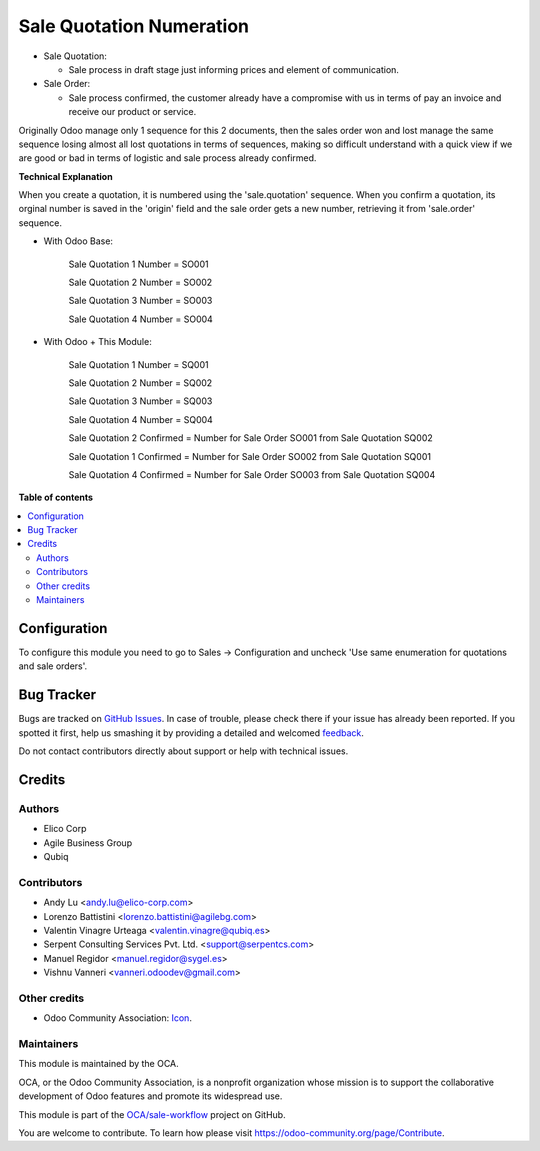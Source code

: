 =========================
Sale Quotation Numeration
=========================

.. !!!!!!!!!!!!!!!!!!!!!!!!!!!!!!!!!!!!!!!!!!!!!!!!!!!!
   !! This file is generated by oca-gen-addon-readme !!
   !! changes will be overwritten.                   !!
   !!!!!!!!!!!!!!!!!!!!!!!!!!!!!!!!!!!!!!!!!!!!!!!!!!!!

.. |badge1| image:: https://img.shields.io/badge/maturity-Beta-yellow.png
    :target: https://odoo-community.org/page/development-status
    :alt: Beta
.. |badge2| image:: https://img.shields.io/badge/licence-AGPL--3-blue.png
    :target: http://www.gnu.org/licenses/agpl-3.0-standalone.html
    :alt: License: AGPL-3
.. |badge3| image:: https://img.shields.io/badge/github-OCA%2Fsale--workflow-lightgray.png?logo=github
    :target: https://github.com/OCA/sale-workflow/tree/14.0/sale_quotation_number
    :alt: OCA/sale-workflow
.. |badge4| image:: https://img.shields.io/badge/weblate-Translate%20me-F47D42.png
    :target: https://translation.odoo-community.org/projects/sale-workflow-14-0/sale-workflow-14-0-sale_quotation_number
    :alt: Translate me on Weblate
.. |badge5| image:: https://img.shields.io/badge/runbot-Try%20me-875A7B.png
    :target: https://runbot.odoo-community.org/runbot/167/14.0
    :alt: Try me on Runbot

|badge1| |badge2| |badge3| |badge4| |badge5|

* Sale Quotation:

  * Sale process in draft stage just informing prices and element of communication.

* Sale Order:

  * Sale process confirmed, the customer already have a compromise with us in terms of pay an invoice and receive our product or service.

Originally Odoo manage only 1 sequence for this 2 documents, then the sales order won and lost manage the same sequence losing
almost all lost quotations in terms of sequences, making so difficult understand with a quick view if we are good or bad in terms of
logistic and sale process already confirmed.


**Technical Explanation**

When you create a quotation, it is numbered using the 'sale.quotation'
sequence.  When you confirm a quotation, its orginal number is saved in the
'origin' field and the sale order gets a new number, retrieving it from
'sale.order' sequence.

* With Odoo Base:

    Sale Quotation 1 Number = SO001

    Sale Quotation 2 Number = SO002

    Sale Quotation 3 Number = SO003

    Sale Quotation 4 Number = SO004

* With Odoo + This Module:

    Sale Quotation 1 Number = SQ001

    Sale Quotation 2 Number = SQ002

    Sale Quotation 3 Number = SQ003

    Sale Quotation 4 Number = SQ004

    Sale Quotation 2 Confirmed = Number for Sale Order SO001 from Sale Quotation SQ002

    Sale Quotation 1 Confirmed = Number for Sale Order SO002 from Sale Quotation SQ001

    Sale Quotation 4 Confirmed = Number for Sale Order SO003 from Sale Quotation SQ004

**Table of contents**

.. contents::
   :local:

Configuration
=============

To configure this module you need to go to Sales -> Configuration and uncheck 'Use same enumeration for quotations and sale orders'.

Bug Tracker
===========

Bugs are tracked on `GitHub Issues <https://github.com/OCA/sale-workflow/issues>`_.
In case of trouble, please check there if your issue has already been reported.
If you spotted it first, help us smashing it by providing a detailed and welcomed
`feedback <https://github.com/OCA/sale-workflow/issues/new?body=module:%20sale_quotation_number%0Aversion:%2013.0%0A%0A**Steps%20to%20reproduce**%0A-%20...%0A%0A**Current%20behavior**%0A%0A**Expected%20behavior**>`_.

Do not contact contributors directly about support or help with technical issues.

Credits
=======

Authors
~~~~~~~

* Elico Corp
* Agile Business Group
* Qubiq

Contributors
~~~~~~~~~~~~

* Andy Lu <andy.lu@elico-corp.com>
* Lorenzo Battistini <lorenzo.battistini@agilebg.com>
* Valentin Vinagre Urteaga <valentin.vinagre@qubiq.es>
* Serpent Consulting Services Pvt. Ltd. <support@serpentcs.com>
* Manuel Regidor <manuel.regidor@sygel.es>
* Vishnu Vanneri <vanneri.odoodev@gmail.com>

Other credits
~~~~~~~~~~~~~

* Odoo Community Association: `Icon <https://github.com/OCA/maintainer-tools/blob/master/template/module/static/description/icon.svg>`_.

Maintainers
~~~~~~~~~~~

This module is maintained by the OCA.

.. image:: https://odoo-community.org/logo.png
   :alt: Odoo Community Association
   :target: https://odoo-community.org

OCA, or the Odoo Community Association, is a nonprofit organization whose
mission is to support the collaborative development of Odoo features and
promote its widespread use.

This module is part of the `OCA/sale-workflow <https://github.com/OCA/sale-workflow/tree/13.0/sale_quotation_number>`_ project on GitHub.

You are welcome to contribute. To learn how please visit https://odoo-community.org/page/Contribute.
